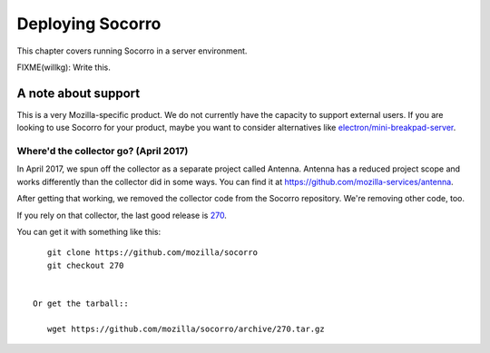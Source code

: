 .. _deploying-socorro-chapter:

=================
Deploying Socorro
=================

This chapter covers running Socorro in a server environment.

FIXME(willkg): Write this.


A note about support
====================

This is a very Mozilla-specific product. We do not currently have the capacity
to support external users. If you are looking to use Socorro for your product,
maybe you want to consider alternatives like `electron/mini-breakpad-server
<https://github.com/electron/mini-breakpad-server>`_.


Where'd the collector go? (April 2017)
--------------------------------------

In April 2017, we spun off the collector as a separate project called Antenna.
Antenna has a reduced project scope and works differently than the collector did
in some ways. You can find it at
`<https://github.com/mozilla-services/antenna>`_.

After getting that working, we removed the collector code from the Socorro
repository. We're removing other code, too.

If you rely on that collector, the last good release is `270
<https://github.com/mozilla/socorro/releases/tag/270>`_.

You can get it with something like this::

    git clone https://github.com/mozilla/socorro
    git checkout 270


 Or get the tarball::

    wget https://github.com/mozilla/socorro/archive/270.tar.gz
